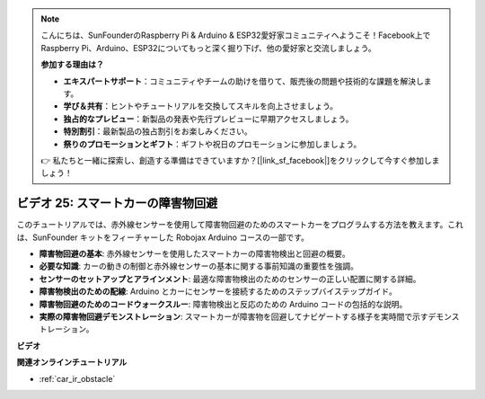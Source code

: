 .. note::

    こんにちは、SunFounderのRaspberry Pi & Arduino & ESP32愛好家コミュニティへようこそ！Facebook上でRaspberry Pi、Arduino、ESP32についてもっと深く掘り下げ、他の愛好家と交流しましょう。

    **参加する理由は？**

    - **エキスパートサポート**：コミュニティやチームの助けを借りて、販売後の問題や技術的な課題を解決します。
    - **学び＆共有**：ヒントやチュートリアルを交換してスキルを向上させましょう。
    - **独占的なプレビュー**：新製品の発表や先行プレビューに早期アクセスしましょう。
    - **特別割引**：最新製品の独占割引をお楽しみください。
    - **祭りのプロモーションとギフト**：ギフトや祝日のプロモーションに参加しましょう。

    👉 私たちと一緒に探索し、創造する準備はできていますか？[|link_sf_facebook|]をクリックして今すぐ参加しましょう！

ビデオ 25: スマートカーの障害物回避
========================================

このチュートリアルでは、赤外線センサーを使用して障害物回避のためのスマートカーをプログラムする方法を教えます。これは、SunFounder キットをフィーチャーした Robojax Arduino コースの一部です。

* **障害物回避の基本**: 赤外線センサーを使用したスマートカーの障害物検出と回避の概要。
* **必要な知識**: カーの動きの制御と赤外線センサーの基本に関する事前知識の重要性を強調。
* **センサーのセットアップとアラインメント**: 最適な障害物検出のためのセンサーの正しい配置に関する詳細。
* **障害物検出のための配線**: Arduino とカーにセンサーを接続するためのステップバイステップガイド。
* **障害物回避のためのコードウォークスルー**: 障害物検出と反応のための Arduino コードの包括的な説明。
* **実際の障害物回避デモンストレーション**: スマートカーが障害物を回避してナビゲートする様子を実時間で示すデモンストレーション。

**ビデオ**

.. raw:: html

    <iframe width="600" height="400" src="https://www.youtube.com/embed/XEObTOE8JM8?si=WgZo1U5kFoyNoYsP" title="YouTube video player" frameborder="0" allow="accelerometer; autoplay; clipboard-write; encrypted-media; gyroscope; picture-in-picture; web-share" allowfullscreen></iframe>

    <br/><br/>

**関連オンラインチュートリアル**

* :ref:`car_ir_obstacle`